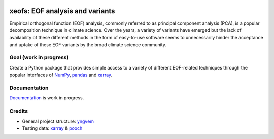 .. image:: https://img.shields.io/github/v/tag/nicrie/xeofs?label=Release
   :alt: GitHub tag (latest SemVer)

.. image:: https://img.shields.io/github/workflow/status/nicrie/xeofs/CI
  :alt: GitHub Workflow Status (event)

.. image:: https://readthedocs.org/projects/xeofs/badge/?version=latest
   :target: https://xeofs.readthedocs.io/en/latest/?badge=latest
   :alt: Documentation Status

.. image:: https://codecov.io/gh/nicrie/xeofs/branch/main/graph/badge.svg?token=8040ZDH6U7
  :target: https://codecov.io/gh/nicrie/xeofs


=================================
xeofs: EOF analysis and variants
=================================
Empirical orthogonal function (EOF) analysis, commonly referred to as
principal component analysis (PCA), is a popular decomposition
technique in climate science. Over the years, a variety of variants
have emerged but the lack of availability of these different methods
in the form of easy-to-use software seems to unnecessarily hinder the
acceptance and uptake of these EOF variants by the broad climate science
community.

************************
Goal (work in progress)
************************
Create a Python package that provides simple access to a variety of different
EOF-related techniques through the popular interfaces of NumPy_, pandas_
and xarray_.

************************
Documentation
************************
Documentation_ is work in progress.

.. _Documentation: https://xeofs.readthedocs.io/en/latest/

************************
Credits
************************

- General project structure: yngvem_
- Testing data: xarray_ \& pooch_



.. _NumPy: https://www.numpy.org
.. _pandas: https://pandas.pydata.org
.. _xarray: https://xarray.pydata.org
.. _yngvem: https://github.com/yngvem/python-project-structure
.. _pooch: https://github.com/fatiando/pooch
